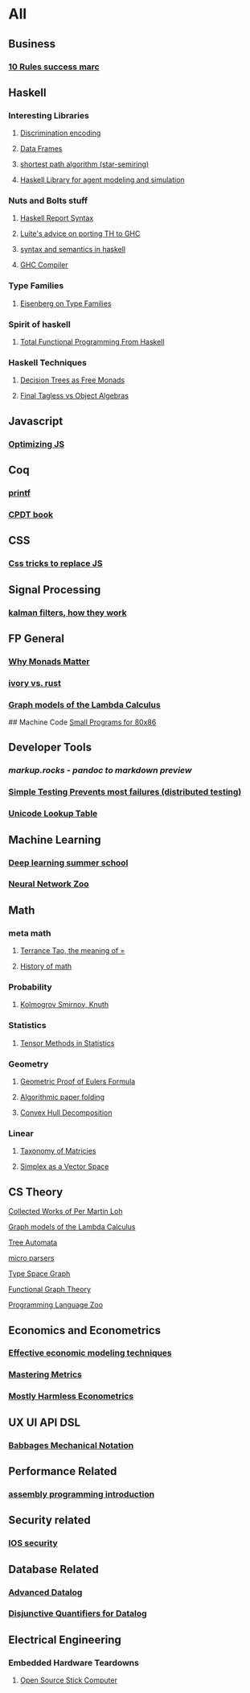 * All

** Business
*** [[https://inc42.com/buzz/10-rules-success-marc-andreessen/][10 Rules success marc]]   

** Haskell 
*** Interesting Libraries
**** [[https://hackage.haskell.org/package/discrimination][Discrimination encoding]]     
**** [[https://hackage.haskell.org/package/Frames-0.1.4?utm_source=twitterfeed&utm_medium=twitter][Data Frames]]
**** [[http://r6.ca/blog/20110808T035622Z.html][shortest path algorithm (star-semiring)]]
**** [[http://hackage.haskell.org/package/aivika-lattice][Haskell Library for agent modeling and simulation]]

*** Nuts and Bolts stuff
**** [[https://www.haskell.org/onlinereport/lexemes.html][Haskell Report Syntax]]
**** [[https://github.com/ghcjs/ghcjs/wiki/Porting-GHCJS-Template-Haskell-to-GHC][Luite's advice on porting TH to GHC]]
**** [[http://homepage.cs.uiowa.edu/~slonnegr/plf/Book/][syntax and semantics in haskell]]

**** [[http://www.stephendiehl.com/posts/ghc_01.html][GHC Compiler]]
*** Type Families
**** [[https://typesandkinds.wordpress.com/2015/09/09/what-are-type-families/][Eisenberg on Type Families]]
*** Spirit of haskell
**** [[http://citeseerx.ist.psu.edu/viewdoc/download?doi=10.1.1.106.364&rep=rep1&type=pdf][Total Functional Programming From Haskell]]
*** Haskell Techniques
**** [[http://clathomasprime.github.io/hask/freeDecision][Decision Trees as Free Monads]]
**** [[https://oleksandrmanzyuk.wordpress.com/2014/06/18/from-object-algebras-to-finally-tagless-interpreters-2/][Final Tagless vs Object Algebras]]

** Javascript
*** [[https://reaktor.com/blog/javascript-performance-fundamentals-make-bluebird-fast/][Optimizing JS]]
** Coq
*** [[https://gist.github.com/relrod/0e19d50c17c162d7389f460c8a6c2082][printf]]
*** [[http://adam.chlipala.net/cpdt/html/Cpdt.StackMachine.html][CPDT book]]
** CSS
*** [[https://robots.thoughtbot.com/you-don-t-need-javascript-for-that][Css tricks to replace JS]]
** Signal Processing
*** [[http://www.anuncommonlab.com/articles/how-kalman-filters-work/][kalman filters, how they work]]  

** FP General
*** [[https://cdsmith.wordpress.com/2012/04/18/why-do-monads-matter/][Why Monads Matter]]  
*** [[https://github.com/GaloisInc/ivorylang-org/blob/master/extras/ivory-rust/ivory-rust.md][ivory vs. rust]]
*** [[https://github.com/jozefg/drafts/blob/master/graphs.pdf][Graph models of the Lambda Calculus]]

## Machine Code
[[http://www.sizecoding.org/wiki/Main_Page][Small Programs for 80x86]]

** Developer Tools   
*** [[markup.rocks][markup.rocks  - pandoc to markdown preview]]
*** [[https://www.usenix.org/system/files/conference/osdi14/osdi14-paper-yuan.pdf][Simple Testing Prevents most failures (distributed testing)]]
    
*** [[http://unicodelookup.com/][Unicode Lookup Table]]
** Machine Learning
*** [[http://videolectures.net/deeplearning2016_montreal/][Deep learning summer school]]
*** [[http://www.asimovinstitute.org/neural-network-zoo/][Neural Network Zoo]]
** Math
*** meta math
**** [[https://plus.google.com/u/0/+TerenceTao27/posts/6diqmz1JQrB][Terrance Tao, the meaning of =]]   
**** [[https://linguotopia.wordpress.com/2016/04/24/notes-on-a-history-of-mathematics/][History of math]]
  
*** Probability
**** [[https://channel9.msdn.com/Events/useR-international-R-User-conference/useR2016/Literate-Programming][Kolmogrov Smirnov, Knuth]]

*** Statistics
**** [[http://www.stat.uchicago.edu/~pmcc/tensorbook/][Tensor Methods in Statistics]]
*** Geometry
**** [[http://www.math.chalmers.se/~wastlund/Cosmic.pdf][Geometric Proof of Eulers Formula]]   
**** [[http://erikdemaine.org/papers/CGTA2000/paper.pdf][Algorithmic paper folding]]
**** [[https://www.scribd.com/document/190482625/A-practical-algorithm-for-decomposing-polygonal-domains-into-convex-polygons-by-diagonals][Convex Hull Decomposition]]
*** Linear
**** [[https://networkscience.wordpress.com/2012/05/04/taxonomy-of-matrices/][Taxonomy of Matricies]]
**** [[https://golem.ph.utexas.edu/category/2016/06/how_the_simplex_is_a_vector_sp.html][Simplex as a Vector Space]]

** CS Theory
**** [[https://github.com/michaelt/martin-lof][Collected Works of Per Martin Loh]]
**** [[https://github.com/jozefg/drafts/blob/master/graphs.pdf][Graph models of the Lambda Calculus]]
**** [[http://tata.gforge.inria.fr/][Tree Automata]]
**** [[https://blog.acolyer.org/2016/05/31/how-to-build-static-checking-systems-using-orders-of-magnitude-less-code/][micro parsers]]
**** [[http://www.cl.cam.ac.uk/~mpf23/talks/Types2011.pdf][Type Space Graph]]
**** [[http://web.engr.oregonstate.edu/~erwig/papers/abstracts.html#JFP01][Functional Graph Theory]]

**** [[http://plzoo.andrej.com/index.html][Programming Language Zoo]]
** Economics and Econometrics
*** [[https://www.bloomberg.com/view/articles/2014-12-31/heres-what-economics-gets-right][Effective economic modeling techniques]]
*** [[http://press.princeton.edu/chapters/s10363.pdf][Mastering Metrics]]
*** [[http://www.mostlyharmlesseconometrics.com/book-contents/][Mostly Harmless Econometrics]]

** UX UI API DSL
*** [[https://archive.org/stream/philtrans09445034/09445034#page/n11/mode/2up][Babbages Mechanical Notation]]

** Performance Related
*** [[https://www.nayuki.io/page/a-fundamental-introduction-to-x86-assembly-programming][assembly programming introduction]]  

** Security related
*** [[https://woumn.wordpress.com/2016/05/02/security-principles-in-ios-architecture/][IOS security]]
   
** Database Related
*** [[http://www.lirmm.fr/~mugnier/ArticlesPostscript/MugnierRR2011-keynote.pdf][Advanced Datalog]]
*** [[http://arxiv.org/pdf/1210.2316v1.pdf][Disjunctive Quantifiers for Datalog]]
** Electrical Engineering
*** Embedded Hardware Teardowns
**** [[https://www.crowdsupply.com/inverse-path/usb-armory/manufacturing-process][Open Source Stick Computer]]    
